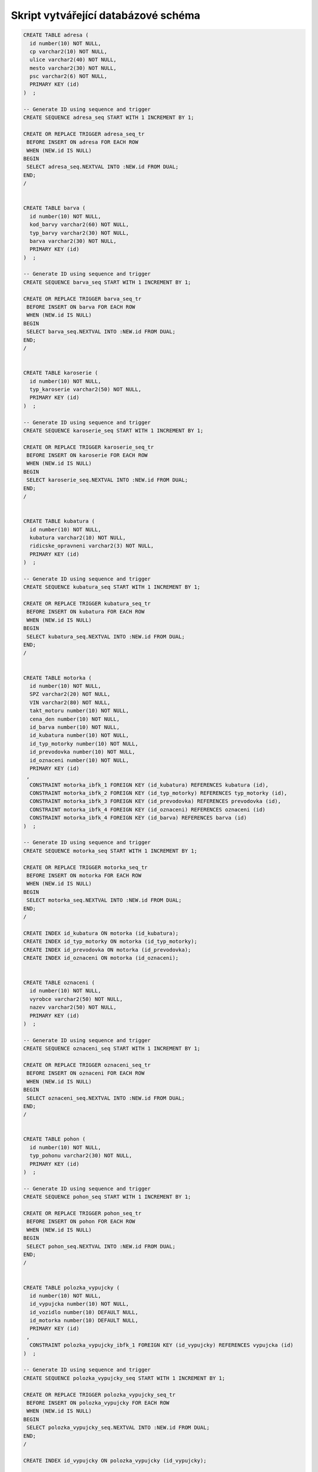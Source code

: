 
====================================
Skript vytvářející databázové schéma
====================================

.. code-block:: sql

    CREATE TABLE adresa (
      id number(10) NOT NULL,
      cp varchar2(10) NOT NULL,
      ulice varchar2(40) NOT NULL,
      mesto varchar2(30) NOT NULL,
      psc varchar2(6) NOT NULL,
      PRIMARY KEY (id)
    )  ;

    -- Generate ID using sequence and trigger
    CREATE SEQUENCE adresa_seq START WITH 1 INCREMENT BY 1;

    CREATE OR REPLACE TRIGGER adresa_seq_tr
     BEFORE INSERT ON adresa FOR EACH ROW
     WHEN (NEW.id IS NULL)
    BEGIN
     SELECT adresa_seq.NEXTVAL INTO :NEW.id FROM DUAL;
    END;
    /


    CREATE TABLE barva (
      id number(10) NOT NULL,
      kod_barvy varchar2(60) NOT NULL,
      typ_barvy varchar2(30) NOT NULL,
      barva varchar2(30) NOT NULL,
      PRIMARY KEY (id)
    )  ;

    -- Generate ID using sequence and trigger
    CREATE SEQUENCE barva_seq START WITH 1 INCREMENT BY 1;

    CREATE OR REPLACE TRIGGER barva_seq_tr
     BEFORE INSERT ON barva FOR EACH ROW
     WHEN (NEW.id IS NULL)
    BEGIN
     SELECT barva_seq.NEXTVAL INTO :NEW.id FROM DUAL;
    END;
    /


    CREATE TABLE karoserie (
      id number(10) NOT NULL,
      typ_karoserie varchar2(50) NOT NULL,
      PRIMARY KEY (id)
    )  ;

    -- Generate ID using sequence and trigger
    CREATE SEQUENCE karoserie_seq START WITH 1 INCREMENT BY 1;

    CREATE OR REPLACE TRIGGER karoserie_seq_tr
     BEFORE INSERT ON karoserie FOR EACH ROW
     WHEN (NEW.id IS NULL)
    BEGIN
     SELECT karoserie_seq.NEXTVAL INTO :NEW.id FROM DUAL;
    END;
    /


    CREATE TABLE kubatura (
      id number(10) NOT NULL,
      kubatura varchar2(10) NOT NULL,
      ridicske_opravneni varchar2(3) NOT NULL,
      PRIMARY KEY (id)
    )  ;

    -- Generate ID using sequence and trigger
    CREATE SEQUENCE kubatura_seq START WITH 1 INCREMENT BY 1;

    CREATE OR REPLACE TRIGGER kubatura_seq_tr
     BEFORE INSERT ON kubatura FOR EACH ROW
     WHEN (NEW.id IS NULL)
    BEGIN
     SELECT kubatura_seq.NEXTVAL INTO :NEW.id FROM DUAL;
    END;
    /


    CREATE TABLE motorka (
      id number(10) NOT NULL,
      SPZ varchar2(20) NOT NULL,
      VIN varchar2(80) NOT NULL,
      takt_motoru number(10) NOT NULL,
      cena_den number(10) NOT NULL,
      id_barva number(10) NOT NULL,
      id_kubatura number(10) NOT NULL,
      id_typ_motorky number(10) NOT NULL,
      id_prevodovka number(10) NOT NULL,
      id_oznaceni number(10) NOT NULL,
      PRIMARY KEY (id)
     ,
      CONSTRAINT motorka_ibfk_1 FOREIGN KEY (id_kubatura) REFERENCES kubatura (id),
      CONSTRAINT motorka_ibfk_2 FOREIGN KEY (id_typ_motorky) REFERENCES typ_motorky (id),
      CONSTRAINT motorka_ibfk_3 FOREIGN KEY (id_prevodovka) REFERENCES prevodovka (id),
      CONSTRAINT motorka_ibfk_4 FOREIGN KEY (id_oznaceni) REFERENCES oznaceni (id)
      CONSTRAINT motorka_ibfk_4 FOREIGN KEY (id_barva) REFERENCES barva (id)
    )  ;

    -- Generate ID using sequence and trigger
    CREATE SEQUENCE motorka_seq START WITH 1 INCREMENT BY 1;

    CREATE OR REPLACE TRIGGER motorka_seq_tr
     BEFORE INSERT ON motorka FOR EACH ROW
     WHEN (NEW.id IS NULL)
    BEGIN
     SELECT motorka_seq.NEXTVAL INTO :NEW.id FROM DUAL;
    END;
    /

    CREATE INDEX id_kubatura ON motorka (id_kubatura);
    CREATE INDEX id_typ_motorky ON motorka (id_typ_motorky);
    CREATE INDEX id_prevodovka ON motorka (id_prevodovka);
    CREATE INDEX id_oznaceni ON motorka (id_oznaceni);


    CREATE TABLE oznaceni (
      id number(10) NOT NULL,
      vyrobce varchar2(50) NOT NULL,
      nazev varchar2(50) NOT NULL,
      PRIMARY KEY (id)
    )  ;

    -- Generate ID using sequence and trigger
    CREATE SEQUENCE oznaceni_seq START WITH 1 INCREMENT BY 1;

    CREATE OR REPLACE TRIGGER oznaceni_seq_tr
     BEFORE INSERT ON oznaceni FOR EACH ROW
     WHEN (NEW.id IS NULL)
    BEGIN
     SELECT oznaceni_seq.NEXTVAL INTO :NEW.id FROM DUAL;
    END;
    /


    CREATE TABLE pohon (
      id number(10) NOT NULL,
      typ_pohonu varchar2(30) NOT NULL,
      PRIMARY KEY (id)
    )  ;

    -- Generate ID using sequence and trigger
    CREATE SEQUENCE pohon_seq START WITH 1 INCREMENT BY 1;

    CREATE OR REPLACE TRIGGER pohon_seq_tr
     BEFORE INSERT ON pohon FOR EACH ROW
     WHEN (NEW.id IS NULL)
    BEGIN
     SELECT pohon_seq.NEXTVAL INTO :NEW.id FROM DUAL;
    END;
    /


    CREATE TABLE polozka_vypujcky (
      id number(10) NOT NULL,
      id_vypujcka number(10) NOT NULL,
      id_vozidlo number(10) DEFAULT NULL,
      id_motorka number(10) DEFAULT NULL,
      PRIMARY KEY (id)
     ,
      CONSTRAINT polozka_vypujcky_ibfk_1 FOREIGN KEY (id_vypujcky) REFERENCES vypujcka (id)
    )  ;

    -- Generate ID using sequence and trigger
    CREATE SEQUENCE polozka_vypujcky_seq START WITH 1 INCREMENT BY 1;

    CREATE OR REPLACE TRIGGER polozka_vypujcky_seq_tr
     BEFORE INSERT ON polozka_vypujcky FOR EACH ROW
     WHEN (NEW.id IS NULL)
    BEGIN
     SELECT polozka_vypujcky_seq.NEXTVAL INTO :NEW.id FROM DUAL;
    END;
    /

    CREATE INDEX id_vypujcky ON polozka_vypujcky (id_vypujcky);


    CREATE TABLE prevodovka (
      id number(10) NOT NULL,
      typ_prevodovky varchar2(40) NOT NULL,
      PRIMARY KEY (id)
    )  ;

    -- Generate ID using sequence and trigger
    CREATE SEQUENCE prevodovka_seq START WITH 1 INCREMENT BY 1;

    CREATE OR REPLACE TRIGGER prevodovka_seq_tr
     BEFORE INSERT ON prevodovka FOR EACH ROW
     WHEN (NEW.id IS NULL)
    BEGIN
     SELECT prevodovka_seq.NEXTVAL INTO :NEW.id FROM DUAL;
    END;
    /


    CREATE TABLE typ_motorky (
      id number(10) NOT NULL,
      typ_motorky varchar2(30) NOT NULL,
      PRIMARY KEY (id)
    )  ;

    -- Generate ID using sequence and trigger
    CREATE SEQUENCE typ_motorky_seq START WITH 1 INCREMENT BY 1;

    CREATE OR REPLACE TRIGGER typ_motorky_seq_tr
     BEFORE INSERT ON typ_motorky FOR EACH ROW
     WHEN (NEW.id IS NULL)
    BEGIN
     SELECT typ_motorky_seq.NEXTVAL INTO :NEW.id FROM DUAL;
    END;
    /


    CREATE TABLE vozidlo (
      id number(10) NOT NULL,
      SPZ varchar2(20) NOT NULL,
      VIN varchar2(80) NOT NULL,
      pocet_mist number(10) NOT NULL,
      strana_rizeni varchar2(10) NOT NULL,
      cena_den number(10) NOT NULL,
      id_barva number(10) NOT NULL,
      id_karoserie number(10) NOT NULL,
      id_prevodovka number(10) NOT NULL,
      id_pohon number(10) NOT NULL,
      id_oznaceni number(10) NOT NULL,
      PRIMARY KEY (id)
     ,
      CONSTRAINT vozidlo_ibfk_1 FOREIGN KEY (id_barva) REFERENCES barva (id),
      CONSTRAINT vozidlo_ibfk_2 FOREIGN KEY (id_karoserie) REFERENCES karoserie (id),
      CONSTRAINT vozidlo_ibfk_3 FOREIGN KEY (id_prevodovka) REFERENCES prevodovka (id),
      CONSTRAINT vozidlo_ibfk_4 FOREIGN KEY (id_pohon) REFERENCES pohon (id),
      CONSTRAINT vozidlo_ibfk_5 FOREIGN KEY (id_oznaceni) REFERENCES oznaceni (id)
    )  ;

    -- Generate ID using sequence and trigger
    CREATE SEQUENCE vozidlo_seq START WITH 1 INCREMENT BY 1;

    CREATE OR REPLACE TRIGGER vozidlo_seq_tr
     BEFORE INSERT ON vozidlo FOR EACH ROW
     WHEN (NEW.id IS NULL)
    BEGIN
     SELECT vozidlo_seq.NEXTVAL INTO :NEW.id FROM DUAL;
    END;
    /

    CREATE INDEX id_barva ON vozidlo (id_barva);
    CREATE INDEX id_karoserie ON vozidlo (id_karoserie);
    CREATE INDEX id_prevodovka ON vozidlo (id_prevodovka);
    CREATE INDEX id_pohon ON vozidlo (id_pohon);
    CREATE INDEX id_oznaceni ON vozidlo (id_oznaceni);


    CREATE TABLE vypujcka (
      id number(10) NOT NULL,
      zacatek timestamp(0) NOT NULL,
      konec timestamp(0) NOT NULL,
      datum_sjednani timestamp(0) NOT NULL,
      datum_vraceni timestamp(0) DEFAULT NULL,
      id_zakaznik number(10) NOT NULL,
      cislo_pojistky varchar2(30) NOT NULL,
      PRIMARY KEY (id)
    )  ;

    -- Generate ID using sequence and trigger
    CREATE SEQUENCE vypujcka_seq START WITH 1 INCREMENT BY 1;

    CREATE OR REPLACE TRIGGER vypujcka_seq_tr
     BEFORE INSERT ON vypujcka FOR EACH ROW
     WHEN (NEW.id IS NULL)
    BEGIN
     SELECT vypujcka_seq.NEXTVAL INTO :NEW.id FROM DUAL;
    END;
    /


    CREATE TABLE zakaznik (
      id number(10) NOT NULL,
      jmeno varchar2(60) NOT NULL,
      cisloOP varchar2(60) NOT NULL,
      email varchar2(60) NOT NULL,
      telefon varchar2(20) NOT NULL,
      id_adresa number(10) NOT NULL,
      zakazano number(10) DEFAULT '0' NOT NULL,
      PRIMARY KEY (id)
     ,
      CONSTRAINT zakaznik_ibfk_1 FOREIGN KEY (id_adresa) REFERENCES adresa (id)
    )  ;

    -- Generate ID using sequence and trigger
    CREATE SEQUENCE zakaznik_seq START WITH 1 INCREMENT BY 1;

    CREATE OR REPLACE TRIGGER zakaznik_seq_tr
     BEFORE INSERT ON zakaznik FOR EACH ROW
     WHEN (NEW.id IS NULL)
    BEGIN
     SELECT zakaznik_seq.NEXTVAL INTO :NEW.id FROM DUAL;
    END;
    /

    CREATE INDEX id_adresa ON zakaznik (id_adresa);
